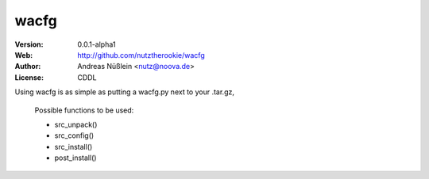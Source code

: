 =====
wacfg
=====

:Version: 0.0.1-alpha1
:Web: http://github.com/nutztherookie/wacfg
:Author: Andreas Nüßlein <nutz@noova.de>
:License: CDDL
Using wacfg is as simple as putting a wacfg.py next to your .tar.gz,

    Possible functions to be used:

    - src_unpack()
    - src_config()
    - src_install()
    - post_install()


